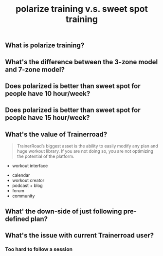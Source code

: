 #+TITLE: polarize training v.s. sweet spot training

** What is polarize training?
** What's the difference between the 3-zone model and 7-zone model?
** Does polarized is better than sweet spot for people have 10 hour/week?
** Does polarized is better than sweet spot for people have 15 hour/week?
** What's the value of Trainerroad?


 #+BEGIN_QUOTE
TrainerRoad’s biggest asset is the ability to easily modify any plan and huge workout library. If you are not doing so, you are not optimizing the potential of the platform.
#+END_QUOTE


 - workout interface
- calendar
- workout creator
- podcast + blog
- forum
- community
** What' the down-side of just following pre-defined plan?
** What's the issue with current Trainerroad user?
*** Too hard to follow a session
